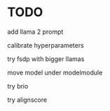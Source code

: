 * TODO
add llama 2 prompt

calibrate hyperparameters

try fsdp with bigger llamas

move model under modelmodule

try brio

try alignscore
